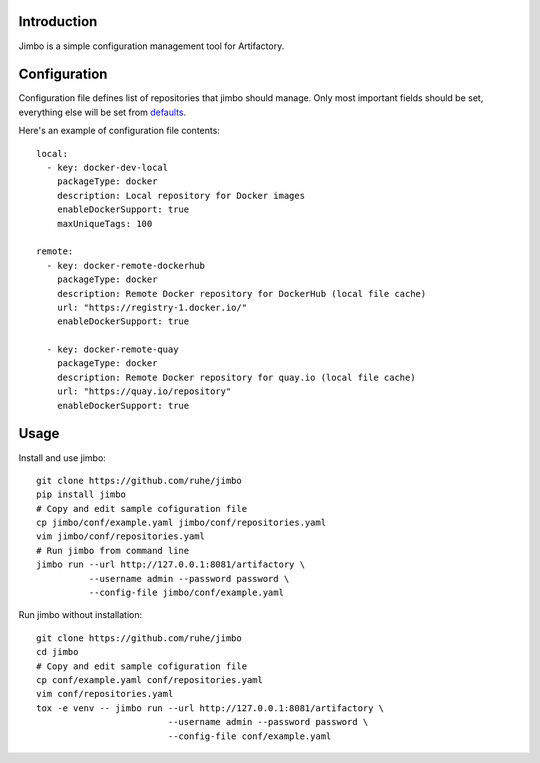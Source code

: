 Introduction
============

Jimbo is a simple configuration management tool for Artifactory.

Configuration
=============
Configuration file defines list of repositories that jimbo should manage. Only
most important fields should be set, everything else will be set from
defaults_.

Here's an example of configuration file contents::

  local:
    - key: docker-dev-local
      packageType: docker
      description: Local repository for Docker images
      enableDockerSupport: true
      maxUniqueTags: 100

  remote:
    - key: docker-remote-dockerhub
      packageType: docker
      description: Remote Docker repository for DockerHub (local file cache)
      url: "https://registry-1.docker.io/"
      enableDockerSupport: true

    - key: docker-remote-quay
      packageType: docker
      description: Remote Docker repository for quay.io (local file cache)
      url: "https://quay.io/repository"
      enableDockerSupport: true

Usage
=====
Install and use jimbo::

    git clone https://github.com/ruhe/jimbo
    pip install jimbo
    # Copy and edit sample cofiguration file
    cp jimbo/conf/example.yaml jimbo/conf/repositories.yaml
    vim jimbo/conf/repositories.yaml
    # Run jimbo from command line
    jimbo run --url http://127.0.0.1:8081/artifactory \
              --username admin --password password \
              --config-file jimbo/conf/example.yaml


Run jimbo without installation::

    git clone https://github.com/ruhe/jimbo
    cd jimbo
    # Copy and edit sample cofiguration file
    cp conf/example.yaml conf/repositories.yaml
    vim conf/repositories.yaml    
    tox -e venv -- jimbo run --url http://127.0.0.1:8081/artifactory \
                             --username admin --password password \
                             --config-file conf/example.yaml

.. _defaults: https://github.com/ruhe/jimbo/tree/master/jimbo/defaults
